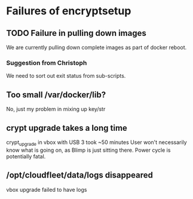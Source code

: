 * Failures of encryptsetup
** TODO Failure in pulling down images
#+BEGIN_ASCII
Error pulling image (latest) from registry.hub.docker.com/cloudfleet/blimp-doveshed, ApplyLayer exit status 1 stdout:  stderr: unexpected EOF
#+END_ASCII 

We are currently pulling down complete images as part of docker reboot.

*** Suggestion from Christoph
#+BEGIN_ASCII
@doublemalt re: rollback ... maybe set up a retry that is only cancxceled on success?
#+END_ASCII

We need to sort out exit status from sub-scripts.

** Too small /var/docker/lib?
#+BEGIN_ASCII
Filesystem          Size  Used Avail Use% Mounted on
/dev/sda1            31G  4.9G   25G  17% /
udev                 10M     0   10M   0% /dev
tmpfs               403M   22M  381M   6% /run
tmpfs              1006M  132K 1005M   1% /dev/shm
tmpfs               5.0M  4.0K  5.0M   1% /run/lock
tmpfs              1006M     0 1006M   0% /sys/fs/cgroup
tmpfs               202M   12K  202M   1% /run/user/1000
/dev/sdb1            30G   44M   28G   1% /mnt/storage-key
/dev/mapper/cf-str  5.3G  834M  4.0G  18% /mnt/storage
/dev/mapper/cf-str  5.3G  834M  4.0G  18% /var/lib/docker
#+END_ASCII
No, just my problem in mixing up key/str


** crypt upgrade takes a long time
crypt_upgrade in vbox with USB 3 took ~50 minutes
User won't necessarily know what is going on, as Blimp is just sitting
there.  Power cycle is potentially fatal.

** /opt/cloudfleet/data/logs disappeared

vbox upgrade failed to have logs 








